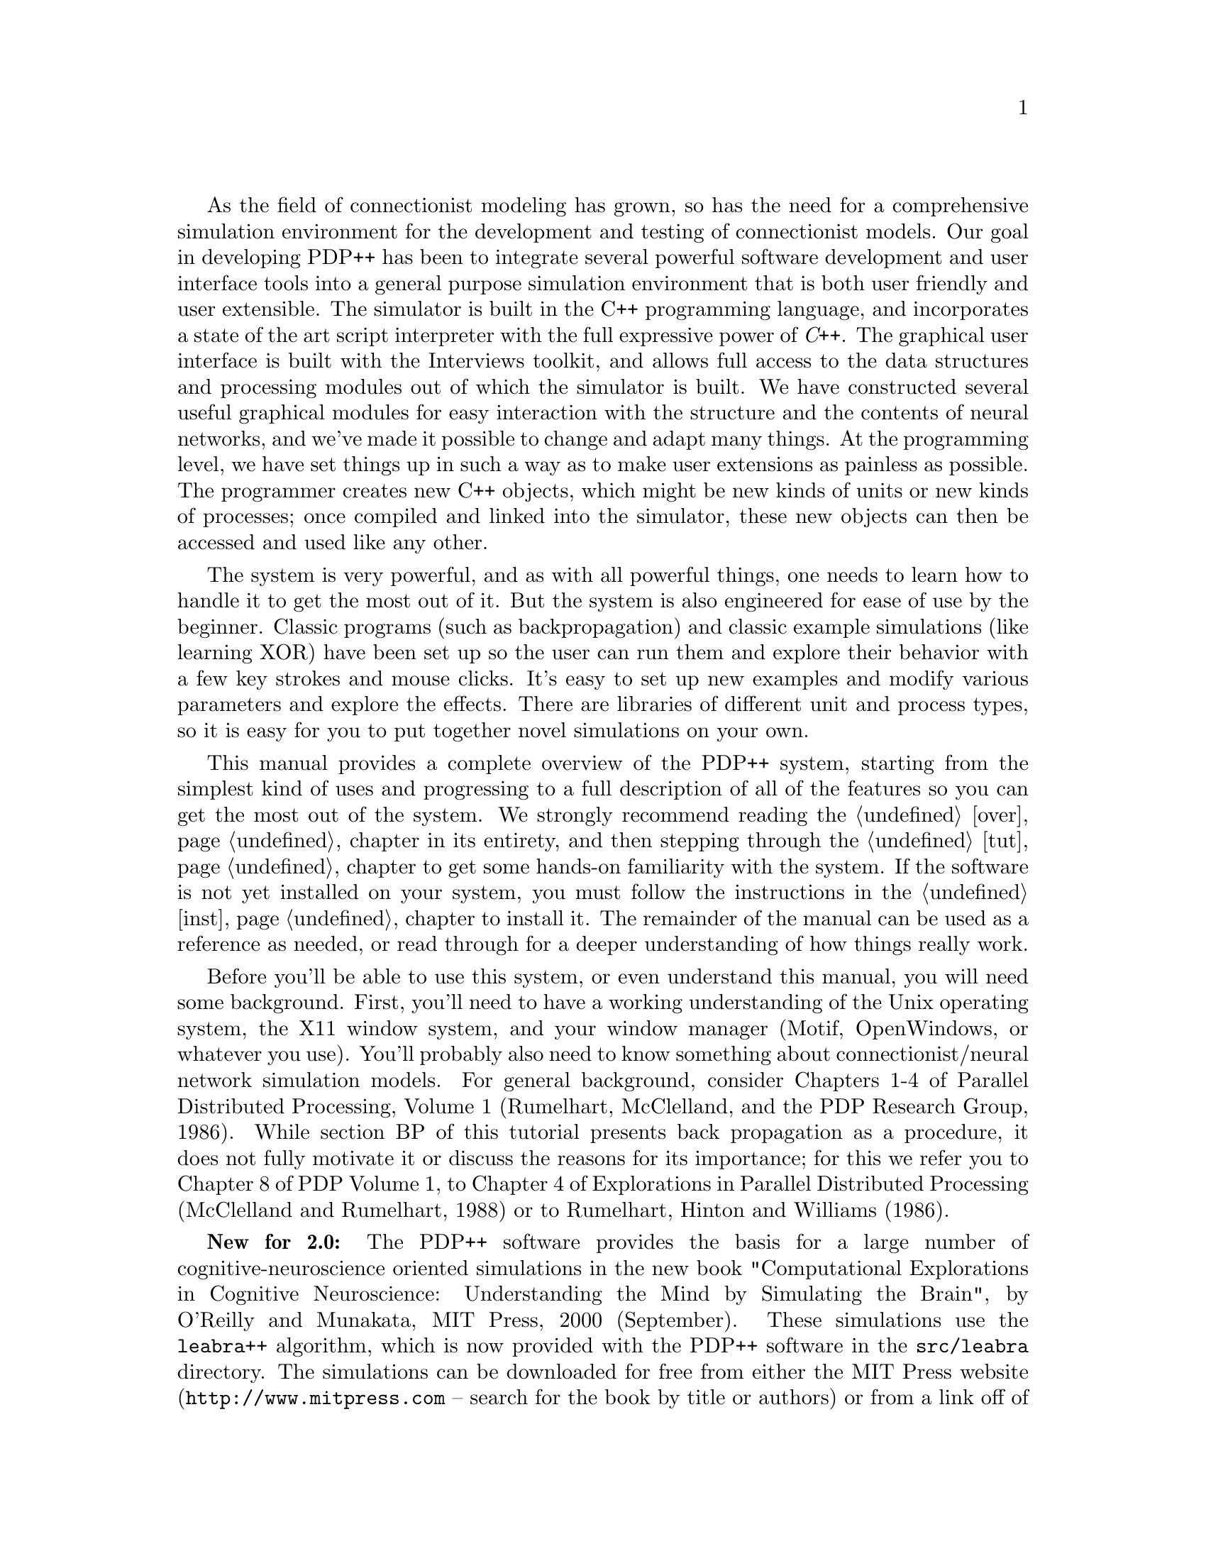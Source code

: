 @c uncomment the following two lines for 'update every node' command
@c @node  intro
@c @chapter Introduction to the PDP++ Software

As the field of connectionist modeling has grown, so has the need for
a comprehensive simulation environment for the development and testing
of connectionist models.  Our goal in developing PDP++ has been to
integrate several powerful software development and user interface
tools into a general purpose simulation environment that is both user
friendly and user extensible.  The simulator is built in the C++
programming language, and incorporates a state of the art script
interpreter with the full expressive power of @i{C++}.  The graphical user
interface is built with the Interviews toolkit, and allows full access
to the data structures and processing modules out of which the
simulator is built.  We have constructed several useful graphical
modules for easy interaction with the structure and the contents of
neural networks, and we've made it possible to change and adapt many
things.  At the programming level, we have set things up in such a way
as to make user extensions as painless as possible.  The programmer
creates new C++ objects, which might be new kinds of units or new kinds
of processes; once compiled and linked into the simulator, these new
objects can then be accessed and used like any other.

The system is very powerful, and as with all powerful things, one
needs to learn how to handle it to get the most out of it.  But the
system is also engineered for ease of use by the beginner.  Classic
programs (such as backpropagation) and classic example simulations
(like learning XOR) have been set up so the user can run them and
explore their behavior with a few key strokes and mouse clicks.  It's
easy to set up new examples and modify various parameters and explore
the effects.  There are libraries of different unit and process types,
so it is easy for you to put together novel simulations on your own.

This manual provides a complete overview of the PDP++ system, starting
from the simplest kind of uses and progressing to a full description
of all of the features so you can get the most out of the system.  We
strongly recommend reading the @ref{over} chapter in its entirety, and
then stepping through the @ref{tut} chapter to get some hands-on
familiarity with the system.  If the software is not yet installed on
your system, you must follow the instructions in the @ref{inst}
chapter to install it.  The remainder of the manual can be used as a
reference as needed, or read through for a deeper understanding of how
things really work.

Before you'll be able to use this system, or even understand this
manual, you will need some background.  First, you'll need to have a
working understanding of the Unix operating system, the X11 window
system, and your window manager (Motif, OpenWindows, or whatever you
use).  You'll probably also need to know something about
connectionist/neural network simulation models.  For general
background, consider Chapters 1-4 of Parallel Distributed Processing,
Volume 1 (Rumelhart, McClelland, and the PDP Research Group, 1986).
While section BP of this tutorial presents back propagation as a
procedure, it does not fully motivate it or discuss the reasons for
its importance; for this we refer you to Chapter 8 of PDP Volume 1, to
Chapter 4 of Explorations in Parallel Distributed Processing
(McClelland and Rumelhart, 1988) or to Rumelhart, Hinton and Williams
(1986).

@b{New for 2.0:} The PDP++ software provides the basis for a large
number of cognitive-neuroscience oriented simulations in the new book
"Computational Explorations in Cognitive Neuroscience: Understanding the
Mind by Simulating the Brain", by O'Reilly and Munakata, MIT Press, 2000
(September).  These simulations use the @code{leabra++} algorithm, which
is now provided with the PDP++ software in the @code{src/leabra}
directory.  The simulations can be downloaded for free from either the
MIT Press website (@file{http://www.mitpress.com} -- search for the book
by title or authors) or from a link off of O'Reilly's we page at
@file{http://psych.colorado.edu/~oreilly}.  Of course, to get the most
out of them, it is recommended that you purchase the book ;).

A mailing list is available for users of PDP++ to share ideas and help
each other solve problems.  This list will be monitored by the authors
of the PDP++ software, but ABSOLUTELY NO GUARANTEE or even SUGGESTION of
technical assistance is implied by the existence of this list.  We have
limited resources and are making the software available as a public
service.  Please respect this by not asking for help from the authors
directly.  To be added or removed from the mailing list, and/or to view
archives of previous messages, see the instructions at the website,
@file{http://psych.colorado.edu/~oreilly/PDP++/PDP++.html}.

For bug reports (which we will accumulate and fix), write to
@file{pdp++bugreport@@cnbc.cmu.edu}.  Again, there is no guarantee
that your bug will be fixed.  However, sending in a complete description
of the actions that lead to the bug so we can reproduce it is essential
for anything to be done to fix it.  Also see the @file{TODO} files in
the top level and various sub-directories (ta and css) for things we are
planning to do.
